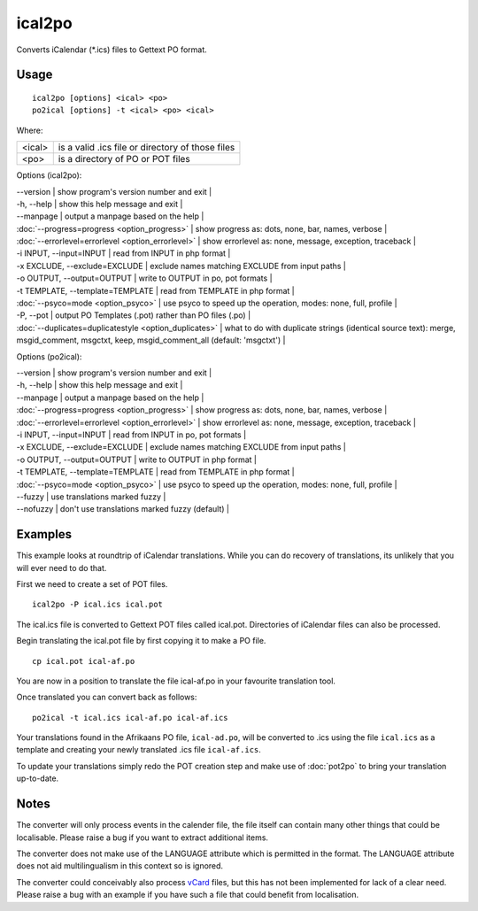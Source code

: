 
.. _ical2po:
.. _po2ical:

ical2po
*******

.. versionadded:: 1.2

Converts iCalendar (\*.ics) files to Gettext PO format.

.. _ical2po#usage:

Usage
=====

::

  ical2po [options] <ical> <po>
  po2ical [options] -t <ical> <po> <ical>

Where:

+---------+---------------------------------------------------+
| <ical>  | is a valid .ics file or directory of those files  |
+---------+---------------------------------------------------+
| <po>    | is a directory of PO or POT files                 |
+---------+---------------------------------------------------+

Options (ical2po):

| --version           | show program's version number and exit  |
| -h, --help          | show this help message and exit  |
| --manpage           | output a manpage based on the help  |
| :doc:`--progress=progress <option_progress>`  | show progress as: dots, none, bar, names, verbose  |
| :doc:`--errorlevel=errorlevel <option_errorlevel>`  | show errorlevel as: none, message, exception, traceback   |
| -i INPUT, --input=INPUT      | read from INPUT in php format  |
| -x EXCLUDE, --exclude=EXCLUDE  | exclude names matching EXCLUDE from input paths   |
| -o OUTPUT, --output=OUTPUT     | write to OUTPUT in po, pot formats  |
| -t TEMPLATE, --template=TEMPLATE  | read from TEMPLATE in php format  |
| :doc:`--psyco=mode <option_psyco>`  | use psyco to speed up the operation, modes: none,                        full, profile  |
| -P, --pot    | output PO Templates (.pot) rather than PO files (.po)  |
| :doc:`--duplicates=duplicatestyle <option_duplicates>`  | what to do with duplicate strings (identical source text): merge, msgid_comment, msgctxt, keep,                        msgid_comment_all (default: 'msgctxt')  |

Options (po2ical):

| --version            | show program's version number and exit  |
| -h, --help           | show this help message and exit  |
| --manpage            | output a manpage based on the help  |
| :doc:`--progress=progress <option_progress>`  | show progress as: dots, none, bar, names, verbose  |
| :doc:`--errorlevel=errorlevel <option_errorlevel>`    | show errorlevel as: none, message, exception, traceback  |
| -i INPUT, --input=INPUT  | read from INPUT in po, pot formats  |
| -x EXCLUDE, --exclude=EXCLUDE   | exclude names matching EXCLUDE from input paths  |
| -o OUTPUT, --output=OUTPUT      | write to OUTPUT in php format  |
| -t TEMPLATE, --template=TEMPLATE  | read from TEMPLATE in php format  |
| :doc:`--psyco=mode <option_psyco>`         | use psyco to speed up the operation, modes: none, full, profile  |
| --fuzzy              | use translations marked fuzzy  |
| --nofuzzy            | don't use translations marked fuzzy (default)  |

.. _ical2po#examples:

Examples
========

This example looks at roundtrip of iCalendar translations. While you can do recovery of translations, its unlikely that you will ever need to do that.

First we need to create a set of POT files. ::

  ical2po -P ical.ics ical.pot

The ical.ics file is converted to Gettext POT files called ical.pot.  Directories of iCalendar files can also be processed.

Begin translating the ical.pot file by first copying it to make a PO file. ::

  cp ical.pot ical-af.po

You are now in a position to translate the file ical-af.po in your favourite translation tool.

Once translated you can convert back as follows::

  po2ical -t ical.ics ical-af.po ical-af.ics

Your translations found in the Afrikaans PO file, ``ical-ad.po``, will be converted to .ics using the file ``ical.ics`` as a template and creating your newly translated .ics file ``ical-af.ics``.

To update your translations simply redo the POT creation step and make use of :doc:`pot2po` to bring your translation up-to-date.

.. _ical2po#notes:

Notes
=====

The converter will only process events in the calender file, the file itself can contain many other things that could be localisable.  Please raise a bug if you want to extract additional items.

The converter does not make use of the LANGUAGE attribute which is permitted in the format.  The LANGUAGE attribute does not aid multilingualism in this context so is ignored.

The converter could conceivably also process `vCard <https://en.wikipedia.org/wiki/Vcard>`_ files, but this has not been implemented for lack of a clear need.  Please raise a bug with an example if you have such a file that could benefit from localisation.
